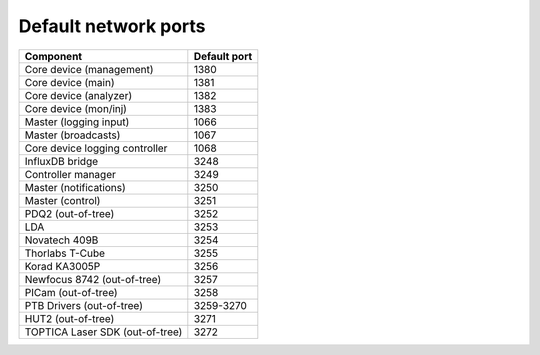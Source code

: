 Default network ports
=====================

+---------------------------------+--------------+
| Component                       | Default port |
+=================================+==============+
| Core device (management)        | 1380         |
+---------------------------------+--------------+
| Core device (main)              | 1381         |
+---------------------------------+--------------+
| Core device (analyzer)          | 1382         |
+---------------------------------+--------------+
| Core device (mon/inj)           | 1383         |
+---------------------------------+--------------+
| Master (logging input)          | 1066         |
+---------------------------------+--------------+
| Master (broadcasts)             | 1067         |
+---------------------------------+--------------+
| Core device logging controller  | 1068         |
+---------------------------------+--------------+
| InfluxDB bridge                 | 3248         |
+---------------------------------+--------------+
| Controller manager              | 3249         |
+---------------------------------+--------------+
| Master (notifications)          | 3250         |
+---------------------------------+--------------+
| Master (control)                | 3251         |
+---------------------------------+--------------+
| PDQ2 (out-of-tree)              | 3252         |
+---------------------------------+--------------+
| LDA                             | 3253         |
+---------------------------------+--------------+
| Novatech 409B                   | 3254         |
+---------------------------------+--------------+
| Thorlabs T-Cube                 | 3255         |
+---------------------------------+--------------+
| Korad KA3005P                   | 3256         |
+---------------------------------+--------------+
| Newfocus 8742 (out-of-tree)     | 3257         |
+---------------------------------+--------------+
| PICam (out-of-tree)             | 3258         |
+---------------------------------+--------------+
| PTB Drivers (out-of-tree)       | 3259-3270    |
+---------------------------------+--------------+
| HUT2 (out-of-tree)              | 3271         |
+---------------------------------+--------------+
| TOPTICA Laser SDK (out-of-tree) | 3272         |
+---------------------------------+--------------+

